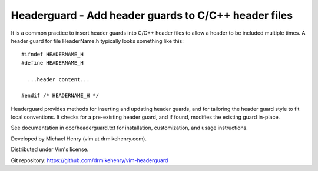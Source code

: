 ******************************************************
Headerguard -  Add header guards to C/C++ header files
******************************************************

It is a common practice to insert header guards into C/C++ header files to
allow a header to be included multiple times.  A header guard for file
HeaderName.h typically looks something like this::

  #ifndef HEADERNAME_H
  #define HEADERNAME_H

    ...header content...

  #endif /* HEADERNAME_H */

Headerguard provides methods for inserting and updating header guards, and for
tailoring the header guard style to fit local conventions.  It checks for a
pre-existing header guard, and if found, modifies the existing guard in-place.

See documentation in doc/headerguard.txt for installation, customization, and
usage instructions.

Developed by Michael Henry (vim at drmikehenry.com).

Distributed under Vim's license.

Git repository:   https://github.com/drmikehenry/vim-headerguard

